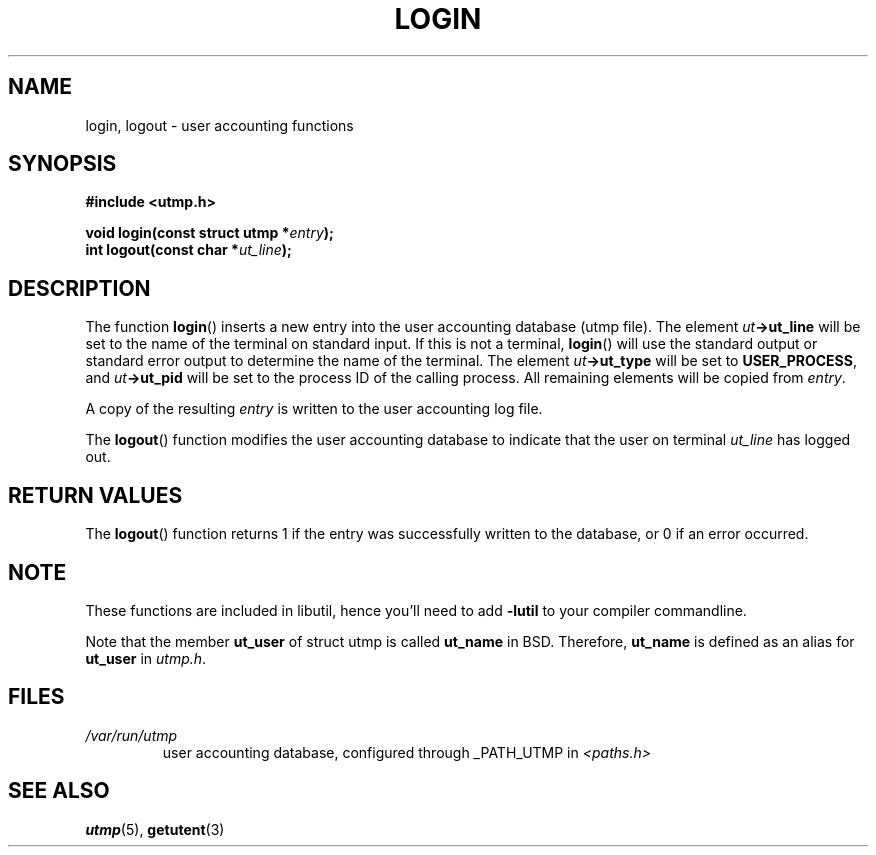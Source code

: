 .\" This is free documentation; you can redistribute it and/or
.\" modify it under the terms of the GNU General Public License as
.\" published by the Free Software Foundation; either version 2 of
.\" the License, or (at your option) any later version.
.\"
.\" The GNU General Public License's references to "object code"
.\" and "executables" are to be interpreted as the output of any
.\" document formatting or typesetting system, including
.\" intermediate and printed output.
.\"
.\" This manual is distributed in the hope that it will be useful,
.\" but WITHOUT ANY WARRANTY; without even the implied warranty of
.\" MERCHANTABILITY or FITNESS FOR A PARTICULAR PURPOSE.  See the
.\" GNU General Public License for more details.
.\"
.\" You should have received a copy of the GNU General Public
.\" License along with this manual; if not, write to the Free
.\" Software Foundation, Inc., 675 Mass Ave, Cambridge, MA 02139,
.\" USA.
.\"
.\" Compiled from glibc.info, 2002 Martin Schulze <joey@infodrom.org>
.\"
.TH LOGIN 3 2002-01-28 "GNU/Linux" "Linux System Administration"
.SH NAME
login, logout \- user accounting functions
.SH SYNOPSIS
.B #include <utmp.h>
.sp
.BI "void login(const struct utmp *" entry );
.br
.BI "int logout(const char *" ut_line );
.SH DESCRIPTION
The function
.BR login ()
inserts a new entry into the user accounting database (utmp file).
The element
.IB ut \->ut_line
will be set to the name of the terminal on standard input.  If this is
not a terminal,
.BR login ()
will use the standard output or standard error output to determine the
name of the terminal.  The element
.IB ut \->ut_type
.\" (if there is one)
will be set to
.BR USER_PROCESS ,
and
.IB ut \->ut_pid
.\" (if it exists)
will be set to the process ID of the calling process.
All remaining elements will be copied from
.IR entry .

A copy of the resulting
.I entry
is written to the user accounting log file.

The
.BR logout ()
function modifies the user accounting database to indicate that the
user on terminal
.I ut_line
has logged out.
.SH "RETURN VALUES"
The
.BR logout ()
function returns 1 if the entry was successfully written to the
database, or 0 if an error occurred.
.SH NOTE
These functions are included in libutil, hence you'll need to add
.B \-lutil
to your compiler commandline.

Note that the
member
.B ut_user
of struct utmp is called
.B ut_name
in BSD.  Therefore,
.B ut_name
is defined as an alias for
.B ut_user
in
.IR utmp.h .
.SH FILES
.TP
.I /var/run/utmp
user accounting database, configured through _PATH_UTMP in
.I <paths.h>
.SH "SEE ALSO"
.BR utmp (5),
.BR getutent (3)
